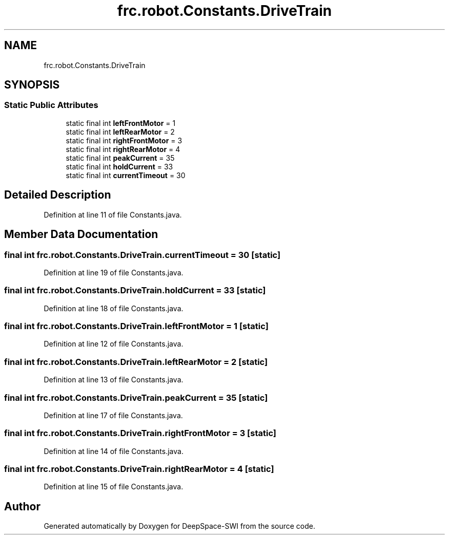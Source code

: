 .TH "frc.robot.Constants.DriveTrain" 3 "Sat Aug 31 2019" "Version 2019" "DeepSpace-SWI" \" -*- nroff -*-
.ad l
.nh
.SH NAME
frc.robot.Constants.DriveTrain
.SH SYNOPSIS
.br
.PP
.SS "Static Public Attributes"

.in +1c
.ti -1c
.RI "static final int \fBleftFrontMotor\fP = 1"
.br
.ti -1c
.RI "static final int \fBleftRearMotor\fP = 2"
.br
.ti -1c
.RI "static final int \fBrightFrontMotor\fP = 3"
.br
.ti -1c
.RI "static final int \fBrightRearMotor\fP = 4"
.br
.ti -1c
.RI "static final int \fBpeakCurrent\fP = 35"
.br
.ti -1c
.RI "static final int \fBholdCurrent\fP = 33"
.br
.ti -1c
.RI "static final int \fBcurrentTimeout\fP = 30"
.br
.in -1c
.SH "Detailed Description"
.PP 
Definition at line 11 of file Constants\&.java\&.
.SH "Member Data Documentation"
.PP 
.SS "final int frc\&.robot\&.Constants\&.DriveTrain\&.currentTimeout = 30\fC [static]\fP"

.PP
Definition at line 19 of file Constants\&.java\&.
.SS "final int frc\&.robot\&.Constants\&.DriveTrain\&.holdCurrent = 33\fC [static]\fP"

.PP
Definition at line 18 of file Constants\&.java\&.
.SS "final int frc\&.robot\&.Constants\&.DriveTrain\&.leftFrontMotor = 1\fC [static]\fP"

.PP
Definition at line 12 of file Constants\&.java\&.
.SS "final int frc\&.robot\&.Constants\&.DriveTrain\&.leftRearMotor = 2\fC [static]\fP"

.PP
Definition at line 13 of file Constants\&.java\&.
.SS "final int frc\&.robot\&.Constants\&.DriveTrain\&.peakCurrent = 35\fC [static]\fP"

.PP
Definition at line 17 of file Constants\&.java\&.
.SS "final int frc\&.robot\&.Constants\&.DriveTrain\&.rightFrontMotor = 3\fC [static]\fP"

.PP
Definition at line 14 of file Constants\&.java\&.
.SS "final int frc\&.robot\&.Constants\&.DriveTrain\&.rightRearMotor = 4\fC [static]\fP"

.PP
Definition at line 15 of file Constants\&.java\&.

.SH "Author"
.PP 
Generated automatically by Doxygen for DeepSpace-SWI from the source code\&.
